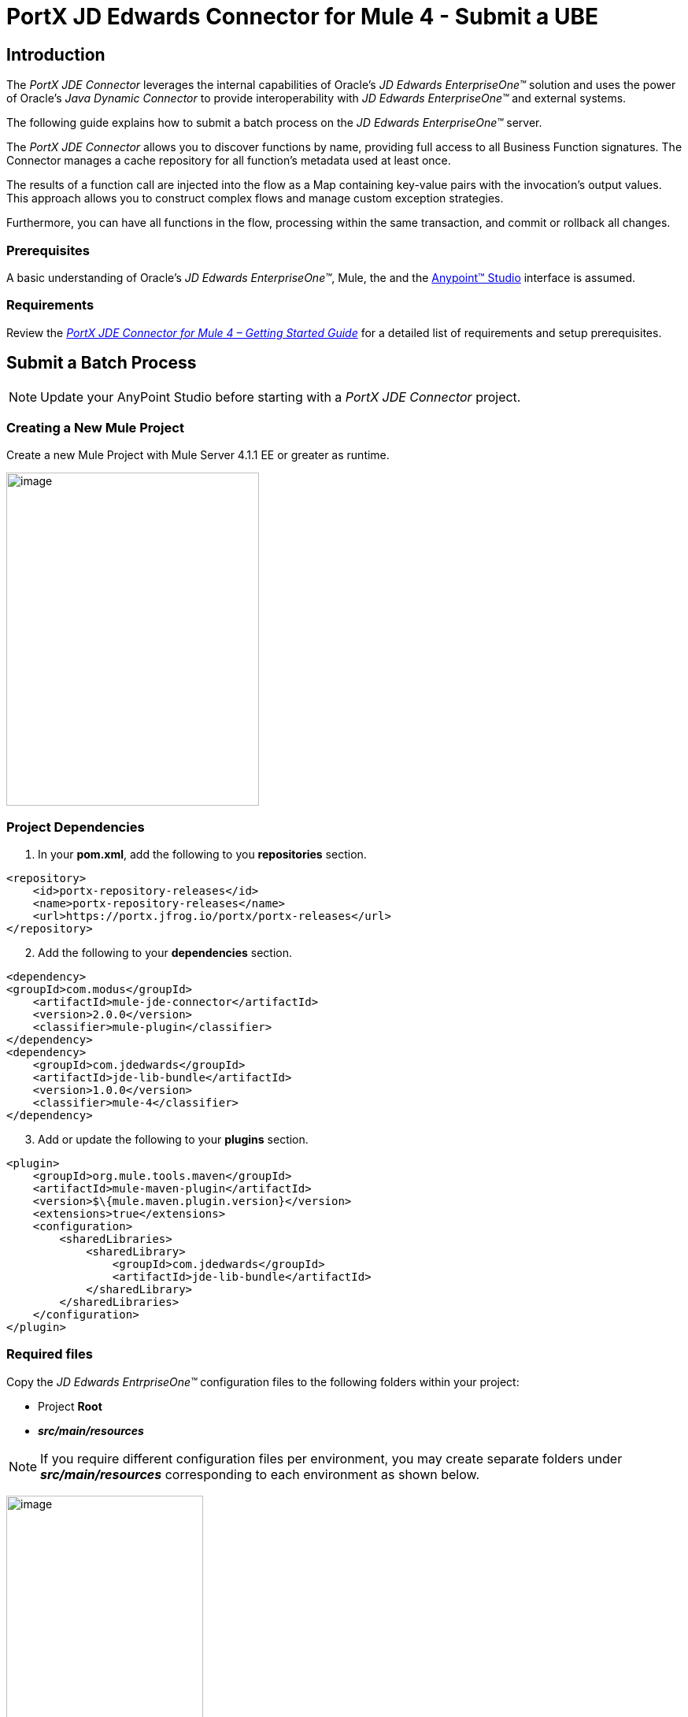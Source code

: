 = *PortX JD Edwards Connector for Mule 4 - Submit a UBE*
:keywords: add_keywords_separated_by_commas
:imagesdir: images
:toc: macro
:toclevels: 2

////
toc::[]
////

== Introduction

The _PortX JDE Connector_ leverages the internal capabilities of Oracle’s _JD Edwards EnterpriseOne™_ solution and uses the power of Oracle’s _Java Dynamic Connector_ to provide interoperability with _JD Edwards EnterpriseOne™_ and external systems.

The following guide explains how to submit a batch process on the _JD Edwards EnterpriseOne™_ server.

The _PortX JDE Connector_ allows you to discover functions by name, providing full access to all Business Function signatures. The Connector manages a cache repository for all function’s metadata used at least once.

The results of a function call are injected into the flow as a Map containing key-value pairs with the invocation’s output values. This approach allows you to construct complex flows and manage custom exception strategies.

Furthermore, you can have all functions in the flow, processing within the same transaction, and commit or rollback all changes.

=== Prerequisites

A basic understanding of Oracle’s _JD Edwards EnterpriseOne™_, Mule, the and the https://docs.mulesoft.com/anypoint-studio/v/6/download-and-launch-anypoint-studio[Anypoint™ Studio] interface is assumed.

=== Requirements

Review the link:/[_PortX JDE Connector for Mule 4 – Getting Started Guide_] for a detailed list of requirements and setup prerequisites.

== Submit a Batch Process

NOTE: Update your AnyPoint Studio before starting with a _PortX JDE Connector_ project.

=== Creating a New Mule Project 

Create a new Mule Project with Mule Server 4.1.1 EE or greater as runtime.

image:demo_ube/image1_demo_ube.png[image,width=321,height=423]

=== Project Dependencies

. In your *pom.xml*, add the following to you *repositories* section.
[source,xml]
----
<repository>
    <id>portx-repository-releases</id>
    <name>portx-repository-releases</name>
    <url>https://portx.jfrog.io/portx/portx-releases</url>
</repository>
----
[start=2]

. Add the following to your *dependencies* section.

[source,xml]
----
<dependency>
<groupId>com.modus</groupId>
    <artifactId>mule-jde-connector</artifactId>
    <version>2.0.0</version>
    <classifier>mule-plugin</classifier>
</dependency>
<dependency>
    <groupId>com.jdedwards</groupId>
    <artifactId>jde-lib-bundle</artifactId>
    <version>1.0.0</version>
    <classifier>mule-4</classifier>
</dependency>
----
[start=3]

. Add or update the following to your *plugins* section.

[source,xml]
----
<plugin>
    <groupId>org.mule.tools.maven</groupId>
    <artifactId>mule-maven-plugin</artifactId>
    <version>$\{mule.maven.plugin.version}</version>
    <extensions>true</extensions>
    <configuration>
        <sharedLibraries>
            <sharedLibrary>
                <groupId>com.jdedwards</groupId>
                <artifactId>jde-lib-bundle</artifactId>
            </sharedLibrary>
        </sharedLibraries>
    </configuration>
</plugin>
----
=== Required files

Copy the _JD Edwards EntrpriseOne™_ configuration files to the following folders within your project:

* Project *Root*
* *_src/main/resources_*

NOTE: If you require different configuration files per environment, you may create separate folders under *_src/main/resources_* corresponding to each environment as shown below.

image:demo_ube/image2_demo_ube.png[image,width=250,height=446]

The *mule-arifact.json* file must be updated per environment as shown below.

[source,json]
----
{
	"minMuleVersion": "4.1.4",
	"classLoaderModelLoaderDescriptor": {
		"id": "mule",
		"attributes": {
			"exportedResources": [
				"JDV920/jdeinterop.ini",
				"JDV920/jdbj.ini",
				"JDV920/tnsnames.ora",
				"JPY920/jdeinterop.ini",
				"JPY920/jdbj.ini",
				"JPY920/tnsnames.ora",
				"jdelog.properties",
				"log4j2.xml"
			],
			"exportedPackages": [
				"JDV920",
				"JPY920"
			],
			"includeTestDependencies": "true"
		}
	}
}
----

=== Other Considerations

To redirect the _JD Edwards EntrpriseOne™_ Logger to the Mule Logger (allowing you to see JDE activity in both your Console and the JDE files defined in the *jdelog.properties*), you may add the following *Async Loggers* to *log4j2.xml* file.

[source,xml]
----
<!-- JDE Connector wire logging -->
<AsyncLogger name="org.mule.modules.jde.handle.MuleHandler" level="INFO" />
<AsyncLogger name="org.mule.modules.jde.JDEConnector" level="INFO" />
----
=== Troubleshooting

If you are experiencing trouble resolving all dependencies:

. Shut down AnyPoint Studio.
. Run the following command in the project *ROOT* folder from the terminal/command prompt.

[source]
mvn clean install

[start=3]
. Open AnyPoint Studio and check dependencies again.

=== Configure the Global Element

To use the _PortX JDE Connector_ in your Mule application, you must configure a global element that can be used by the connector.

. Open the Mule flow for your project and select the *Global Elements* tab at the bottom of the *Editor Window*.

image:demo_ube/image3_demo_ube.png[image,width=515,height=273]
[start=2]

Click *Create*.

image:demo_ube/image4_demo_ube.png[image,width=511,height=312]

[start=3]

. Type *JDE* in the filter edit box and select *JDE Config*. 
. Click *OK*.

image:demo_ube/image5_demo_ube.png[image,width=386,height=390]

[start=5]

. On the *General* tab, enter the required credential and environment.

image:demo_ube/image6_demo_ube.png[image,width=378,height=383]

[start=6]

. Click *Test Connection*.

The following message appears.

image:demo_ube/image7_demo_ube.png[image,width=513,height=135]

You are now ready to start using the _PortX JDE Connector_ in your project.

=== Creating an HTTP Listener for Your Flow

In this use case example, you are creating a simple flow to submit a job for *UBE R0008P_XJDE0001* on _Oracle’s JDE EnterpriseOne_ server.

. Go to the *Message Flow* tab.

image:demo_ube/image8_demo_ube.png[image,width=615,height=459]

[start=2]

. From the Mule Palette (top right), select *HTTP*, and drag *Listener* to your canvas.

image:demo_ube/image9_demo_ube.png[image,width=263,height=286]

[start=3]

. Select the *HTTP Listener* component from your canvas and inspect the *Properties* window.

image:demo_ube/image10_demo_ube.png[image,width=655,height=390]

The connector requires a *Connector Configuration*.

[start=4]
. Click on *Add* to create a connector configuration.

. Give the *HTTP Endpoint* a more descriptive name (eg: _get-submitR0008P-http-endpoint_) and press *OK*.

This takes you back to the global HTTP endpoint dialog box.

image:demo_ube/image11_demo_ube.png[image,width=415,height=420]

[start=6]

. Add a path to the URL (eg. _submitR0008P_XJDE0001._).

image:demo_ube/image12_demo_ube.png[image,width=601,height=252]

[start=7]

. Save your project. 

The connector is ready to process requests.

=== Submit a Batch Process / Report

. Locate the *JDE* Connector, and select *Submit batch process*
. Drag it to your canvas.

image:demo_ube/image13_demo_ube.png[image,width=331,height=232]

. Select the connector and review the *Properties* window.
. Give the connector a meaningful name (eg. Submit R0008P_XJDE0001).

. Under the *General* section, click the drop-down for *UBE Name*.
. Type in the *Batch Job* and *Version* you want to call in the __BatchJob_Version__ format (eg. R0008P_XJDE0001).

image:demo_ube/image14_demo_ube.png[image,width=601,height=253]

NOTE: If this the first time you are selecting a *UBE*, the process  may take some time, as no information has been cached yet. The status bar (bottom right) displays the following image while it's retrieving the metadata.

image:demo_ube/image15_demo_ube.png[image,width=307,height=30]

=== Troubleshooting
If the operation fails (possibly due to a timeout), the following message appears.

image:demo_ube/troubleshoot_timeout_message.png[image,width=345,height=115]

Review the timeout settings in _Anypoint Studio_'s *Preferences*.

. Go the *Window > Preferences* menu.

image:demo_ube/troubleshoot_preferences_menu.png[image,width=154,height=199]

[start=2]

. Go to *Anypoint Studio > DataSense* and change the *DataSense Connection Timeout* setting as demonstrated below.

image:demo_ube/troubleshoot_datasense_timeout.png[image,width=622,height=551]

[start=3]

. Go to *Anypoint Studio > Tooling* and change the *Default Connection Timeout*  and *Default Read Timeout* settings as demonstrated below.

image:demo_ube/troubleshoot_timeout_tooling.png[image,width=622,height=551]

==== *Setting Parameters*
After your system has retrieved the required metadata:

. Select *R0008P_XJDE0001* from the list. 

The specification metadata is retrieved from the enterprise server, and put into your project metadata repository.

image:demo_ube/image12_demo_ube.png[image,width=601,height=252]

Assign the input parameters. 
[start=2]
. Enter the *Payload* values manually, or via the *Show Graphical View* button.

image:demo_ube/image16_demo_ube.png[image,width=586,height=225]

[start=3]

. Drag the inputs to outputs or double-click the output parameter to add to your edit window and change as required. 

Examples:

* *_Job Queue* : Enter the Job Queue or leave it blank for the default job queue.

* *_Selection* : F0010.CO = ''00000'' (See link:#appendix-a-how-define-data-selection[Appendix A] for data selection details)

* *cFiscalDatePattern* : F

image:demo_ube/image17_demo_ube.png[image,width=601,height=218]

=== Set Payload Output

. In the Mule Palette select *Core*, scroll down to *Transformers* or type *Payload* in the search bar.

image:demo_ube/image18_demo_ube.png[image,width=325,height=246]

[start=2]

. Drag and drop the *Set Payload* to your canvas.

image:demo_ube/image19_demo_ube.png[image,width=280,height=262]

[start=3]

. Select the *Set Payload* component and review the *Properties*.

image:demo_ube/image20_demo_ube.png[image,width=601,height=157]

[start=4]

. Change the payload to reflect the desired output and save the project.

image:demo_ube/image21_demo_ube.png[image,width=601,height=174]

=== Testing the Mule Flow

To Test your flow:

. Start your Mule application.

. Go to the *Run* menu and select *Run*.

image:demo_ube/image22_demo_ube.png[image,width=461,height=305]

Once your project is deployed, you can test you flow by typing the URL into a web browser (eg. http://localhost:8081/submitR0008P_XJDE0001).

image:demo_ube/image23_demo_ube.png[image,width=403,height=126]

[start=3]

. Log into _JD Edwards EnterpriseOne_ and *View Job Status* for the user specified in the global element (eg. JDE).

image:demo_ube/image24_demo_ube.png[image,width=601,height=125]

=== Handling Exceptions

. From your Mule Pallete, select and drag the *Error Handler* to your canvas. 

image:demo_ube/image25_demo_ube.png[image,width=261,height=336]image:demo_ube/image26_demo_ube.png[image,width=294,height=335]

[start=2]

. Select and drag *On Error Continue* into the *Error Handler*.

image:demo_ube/image27_demo_ube.png[image,width=220,height=118]

[start=3]

. Select the *On Error Continue* scope and under *Type* enter:

*JDE:ERROR_SUBMITTING_UBE*

image:demo_ube/image28_demo_ube.png[image,width=529,height=253]

NOTE: Operation error types are viewable when selecting the operation on your canvas, going to *Error Mapping*, and clicking *Add*. You may also map this error to an application specific error.

image:demo_ube/image29_demo_ube.png[image,width=231,height=268]

[start=4]

. Drag the *Set Payload* component to the *Error Handler* and set an appropriate message.

image:demo_ube/image30_demo_ube.png[image,width=506,height=202]

=== Defining Data Selection

* The *parameter* Selection is used to define *UBE Data Selection*.
* The *sentence* is similar to a *WHERE* clause of an *SQL* statement.
* The *Selection* syntax is:
** *table.column_name* operator [value|table.column_name];
* The table must be a *JDE* table that belongs to the main view of the *UBE*.
* *Column Name* must be a *JDE Data Item Alias*.
* The following operators can be used in the *Selection* :

[cols=",",options="header",]
|===
|Operator |Description
|= |Equal
|<> |Not equal
|<> |Not equal
|> |Greater than
|< |Less than
|>= |Greater than or equal
|⇐ |Less than or equal
|BETWEEN |Between an inclusive range
|NOT BETWEEN |Not Between an exclusive range
|IN |To specify multiple possible values for a column
|NOT IN |To exclude multiple possible values for a column
|===

* The values can be *literals* or other *table columns*.
* *Literals* can be *String or Number*.
* The *sentence* can include the *AND and/or* the *OR* conditions
* To override the *default precedence*, you need to use parenthesis as
** *C1 AND (C2 OR C3)*
** The sentence only accepts one level of Parenthesis.

Example:

Valid Sentence (maximum level of Parenthesis opened is 1).

* _C1 AND (C2 OR C3) AND (C4 OR C5)_

Invalid Sentence (maximum level of Parenthesis opened is 2).

* _C1 AND (C2 OR (C3 AND C4))_

Examples:

[source,sql]
----
F4211.KCOO = '00001' AND F4211.DOCO > 10332
F4211.KCOO = '00001' AND F4211.DOCO >= 10332
F4211.KCOO = '00001' AND F4211.DOCO <= 10332
F4211.KCOO = '00001' AND F4211.DOCO <> 10332
F4211.KCOO = '00001' AND ( F4211.DCTO = 'SO' OR F4211.DCTO = 'SI' )
F4211.KCOO = '00001' AND F4211.DCTO IN ('SO','SI')
F4211.KCOO = '00001' AND F4211.DCTO NOT IN ('SO','SI')
F4211.KCOO = '00001' AND F4211.DOCO BETWEEN 1022 AND 400
F4211.KCOO = '00001' AND F4211.DOCO NOT BETWEEN 1022 AND 400
F4211.MCU = F4211.EMCU AND F4211.DOCO NOT BETWEEN 1022 AND 400
----

== _PortX JDE Connector_ – Additional Example Projects

* <<jde.adoc#,Invoke a Business Function>>
* <<demo_ube_status.adoc#,Retrieve a Batch Process’s Status>>
* <<demo_poll_mbf_events.adoc#,Poll MBF Events>> 
* <<demo_poll_edi_events.adoc#,Poll EDI Events>>
 
